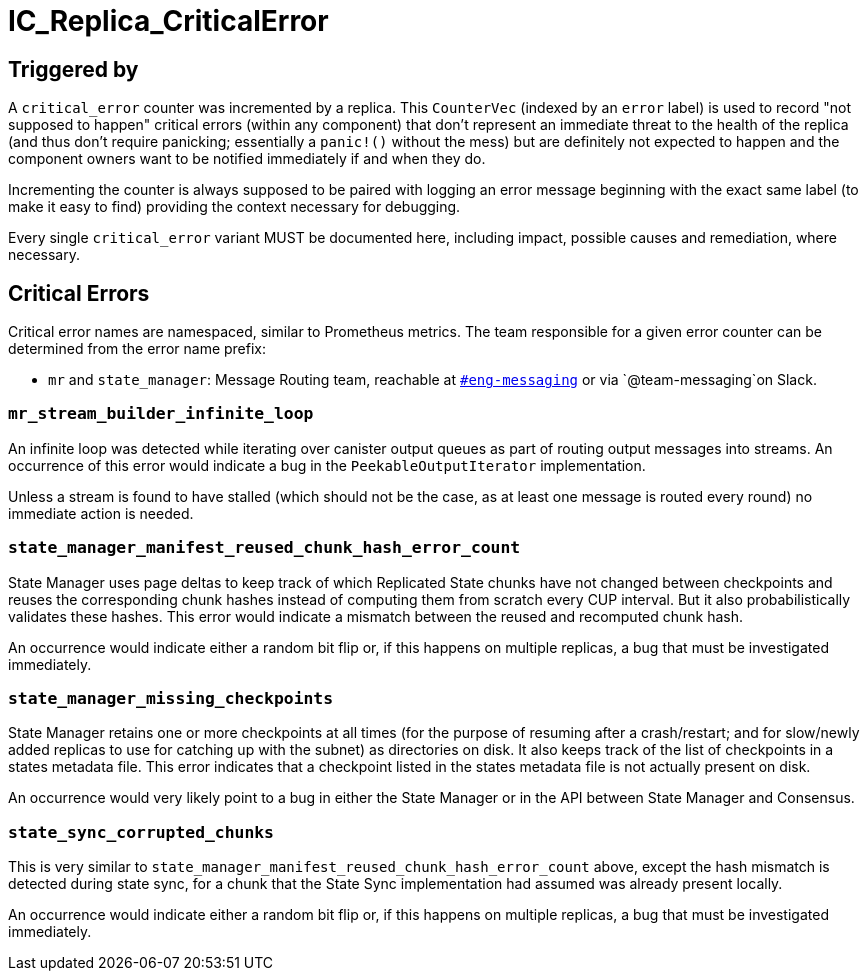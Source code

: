 = IC_Replica_CriticalError
:icons: font
ifdef::env-github,env-browser[:outfilesuffix:.adoc]

== Triggered by

A `critical_error` counter was incremented by a replica. This `CounterVec`
(indexed by an `error` label) is used to record "not supposed to happen"
critical errors (within any component) that don't represent an immediate threat
to the health of the replica (and thus don't require panicking; essentially a
`panic!()` without the mess) but are definitely not expected to happen and the
component owners want to be notified immediately if and when they do.

Incrementing the counter is always supposed to be paired with logging an error
message beginning with the exact same label (to make it easy to find) providing
the context necessary for debugging.

Every single `critical_error` variant MUST be documented here, including impact,
possible causes and remediation, where necessary.

== Critical Errors

Critical error names are namespaced, similar to Prometheus metrics. The team
responsible for a given error counter can be determined from the error name
prefix:

 * `mr` and `state_manager`: Message Routing team, reachable at
https://dfinity.slack.com/archives/CKXPC1928[`#eng-messaging`] or via
`+@team-messaging+`on Slack.

=== `mr_stream_builder_infinite_loop`

An infinite loop was detected while iterating over canister output queues as
part of routing output messages into streams. An occurrence of this error
would indicate a bug in the `PeekableOutputIterator` implementation.

Unless a stream is found to have stalled (which should not be the case, as at
least one message is routed every round) no immediate action is needed.

=== `state_manager_manifest_reused_chunk_hash_error_count`

State Manager uses page deltas to keep track of which Replicated State chunks
have not changed between checkpoints and reuses the corresponding chunk hashes
instead of computing them from scratch every CUP interval. But it also
probabilistically validates these hashes. This error would indicate a mismatch
between the reused and recomputed chunk hash.

An occurrence would indicate either a random bit flip or, if this happens on
multiple replicas, a bug that must be investigated immediately.

=== `state_manager_missing_checkpoints`

State Manager retains one or more checkpoints at all times (for the purpose of
resuming after a crash/restart; and for slow/newly added replicas to use for
catching up with the subnet) as directories on disk. It also keeps track of
the list of checkpoints in a states metadata file. This error indicates that a
checkpoint listed in the states metadata file is not actually present on disk.

An occurrence would very likely point to a bug in either the State Manager or
in the API between State Manager and Consensus.

=== `state_sync_corrupted_chunks`

This is very similar to `state_manager_manifest_reused_chunk_hash_error_count`
above, except the hash mismatch is detected during state sync, for a chunk
that the State Sync implementation had assumed was already present locally.

An occurrence would indicate either a random bit flip or, if this happens on
multiple replicas, a bug that must be investigated immediately.
